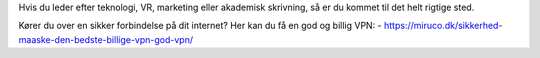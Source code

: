 Hvis du leder efter teknologi, VR, marketing eller akademisk skrivning, så er du kommet til det helt rigtige sted.

Kører du over en sikker forbindelse på dit internet? Her kan du få en god og billig VPN: 
- https://miruco.dk/sikkerhed-maaske-den-bedste-billige-vpn-god-vpn/
